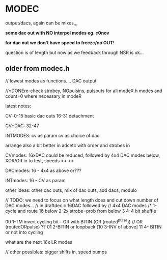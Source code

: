 * MODEC

output/dacs, again can be mixes,,,

*some dac out with NO interpol modes eg. c0nov*

*for dac out we don't have speed to freeze/no OUT!*

question is of length but now as we feedback through NSR is ok...

** older from modec.h

// lowest modes as functions.... DAC output

//*DONEre-check strobey, NOpulsins, pulsouts for all modeX.h modes and count=0 where necessary in modeR


latest notes:

CV:
0-15 basic dac outs
16-31 detachment

CV+DAC:
32-47

INTMODES:
cv as param 
cv as choice of dac



arrange also a bit better in adcetc with order and strobes in

CVmodes: 16xDAC could be reduced, followed by 4x4 DAC modes below, XOR/OR in to test, speeds << >>

DACmodes: 16 - 4x4 as above or???

INTmodes: 16 - CV as param

other ideas: other dac outs, mix of dac outs, add dacs, modulo

// TODO: we need to focus on what length does and cut down number of DAC modes...
// in draftdec.c 16DAC followed by
// 4x4 DAC modes
  /*
1-cycle and route 16 below
2-2x strobe=prob from below
3
4-4 bit shuffle
  
00 1-TM invert cycling bit - OR with BITIN (OR (routed^pulse)) // OR (routedORpulse) ??
01 2-BITIN or loopback
   [10 3-INV of above]
11 4- BITIN or not into cycling

what are the next 16x LR modes

// other possibles: bigger shifts in, speed bumps
